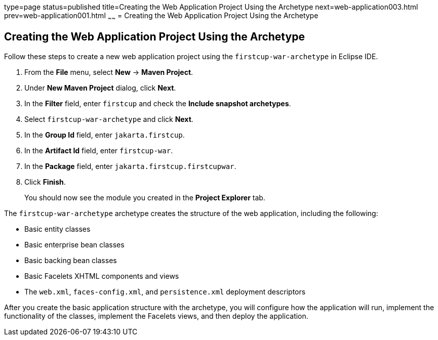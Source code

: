 type=page
status=published
title=Creating the Web Application Project Using the Archetype
next=web-application003.html
prev=web-application001.html
~~~~~~
= Creating the Web Application Project Using the Archetype


[[GIMNT]][[creating-the-web-application-project-using-the-archetype]]

Creating the Web Application Project Using the Archetype
--------------------------------------------------------

Follow these steps to create a new web application project using the
`firstcup-war-archetype` in Eclipse IDE.

1. From the *File* menu, select *New* -> *Maven Project*.
2. Under *New Maven Project* dialog, click  *Next*.
3. In the *Filter* field, enter `firstcup` and check the *Include snapshot
archetypes*.
4. Select `firstcup-war-archetype` and click *Next*.
5. In the *Group Id* field, enter `jakarta.firstcup`.
6. In the *Artifact Id* field, enter `firstcup-war`.
7. In the *Package* field, enter `jakarta.firstcup.firstcupwar`.
8. Click *Finish*.

+
You should now see the module you created in the *Project Explorer* tab.

The `firstcup-war-archetype` archetype creates the structure of the web
application, including the following:

* Basic entity classes
* Basic enterprise bean classes
* Basic backing bean classes
* Basic Facelets XHTML components and views
* The `web.xml`, `faces-config.xml`, and `persistence.xml` deployment
descriptors

After you create the basic application structure with the archetype, you
will configure how the application will run, implement the functionality
of the classes, implement the Facelets views, and then deploy the
application.

